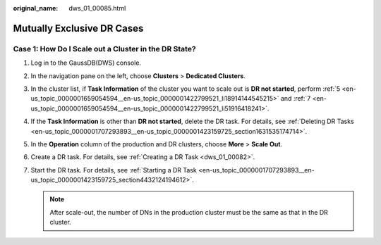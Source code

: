 :original_name: dws_01_00085.html

.. _dws_01_00085:

Mutually Exclusive DR Cases
===========================

Case 1: How Do I Scale out a Cluster in the DR State?
-----------------------------------------------------

#. Log in to the GaussDB(DWS) console.

#. In the navigation pane on the left, choose **Clusters** > **Dedicated Clusters**.

#. In the cluster list, if **Task Information** of the cluster you want to scale out is **DR not started**, perform :ref:`5 <en-us_topic_0000001659054594__en-us_topic_0000001422799521_li18914144545215>` and :ref:`7 <en-us_topic_0000001659054594__en-us_topic_0000001422799521_li51916418241>`.

#. If the **Task Information** is other than **DR not started**, delete the DR task. For details, see :ref:`Deleting DR Tasks <en-us_topic_0000001707293893__en-us_topic_0000001423159725_section1631535174714>`.

#. .. _en-us_topic_0000001659054594__en-us_topic_0000001422799521_li18914144545215:

   In the **Operation** column of the production and DR clusters, choose **More** > **Scale Out**.

   |image1|

#. Create a DR task. For details, see :ref:`Creating a DR Task <dws_01_00082>`.

#. .. _en-us_topic_0000001659054594__en-us_topic_0000001422799521_li51916418241:

   Start the DR task. For details, see :ref:`Starting a DR Task <en-us_topic_0000001707293893__en-us_topic_0000001423159725_section4432124194612>`.

   .. note::

      After scale-out, the number of DNs in the production cluster must be the same as that in the DR cluster.

.. |image1| image:: /_static/images/en-us_image_0000001711599200.png
